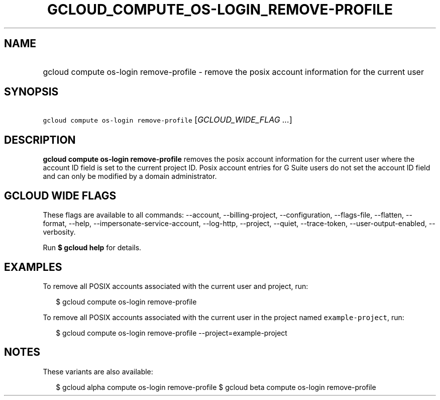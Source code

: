 
.TH "GCLOUD_COMPUTE_OS\-LOGIN_REMOVE\-PROFILE" 1



.SH "NAME"
.HP
gcloud compute os\-login remove\-profile \- remove the posix account information for the current user



.SH "SYNOPSIS"
.HP
\f5gcloud compute os\-login remove\-profile\fR [\fIGCLOUD_WIDE_FLAG\ ...\fR]



.SH "DESCRIPTION"

\fBgcloud compute os\-login remove\-profile\fR removes the posix account
information for the current user where the account ID field is set to the
current project ID. Posix account entries for G Suite users do not set the
account ID field and can only be modified by a domain administrator.



.SH "GCLOUD WIDE FLAGS"

These flags are available to all commands: \-\-account, \-\-billing\-project,
\-\-configuration, \-\-flags\-file, \-\-flatten, \-\-format, \-\-help,
\-\-impersonate\-service\-account, \-\-log\-http, \-\-project, \-\-quiet,
\-\-trace\-token, \-\-user\-output\-enabled, \-\-verbosity.

Run \fB$ gcloud help\fR for details.



.SH "EXAMPLES"

To remove all POSIX accounts associated with the current user and project, run:

.RS 2m
$ gcloud compute os\-login remove\-profile
.RE

To remove all POSIX accounts associated with the current user in the project
named \f5example\-project\fR, run:

.RS 2m
$ gcloud compute os\-login remove\-profile \-\-project=example\-project
.RE



.SH "NOTES"

These variants are also available:

.RS 2m
$ gcloud alpha compute os\-login remove\-profile
$ gcloud beta compute os\-login remove\-profile
.RE

